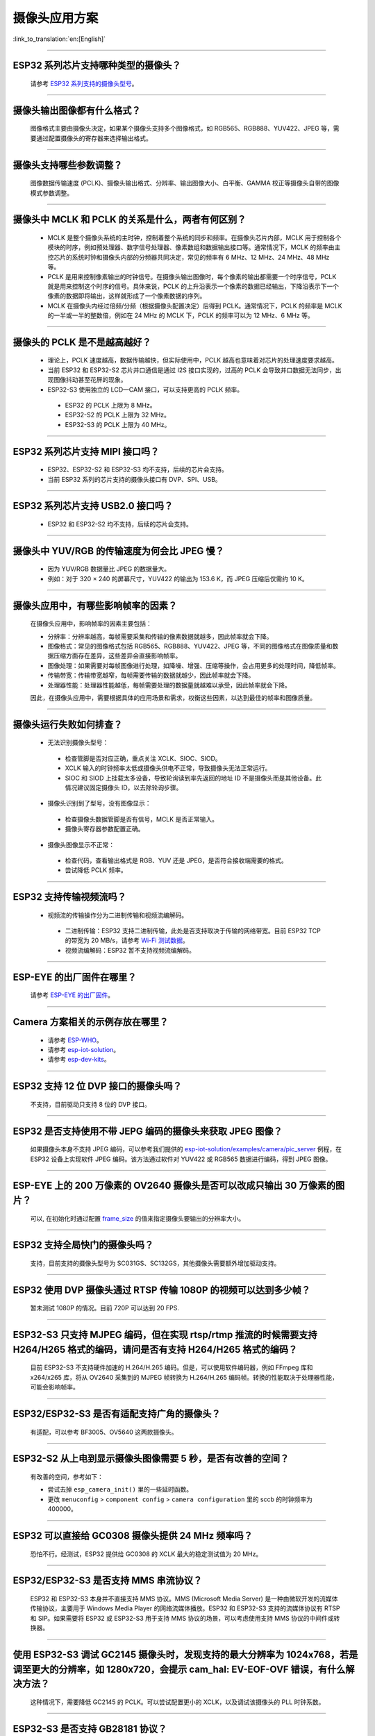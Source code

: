 摄像头应用方案
==============

:link_to_translation:`en:[English]`

.. raw:: html

   <style>
   body {counter-reset: h2}
     h2 {counter-reset: h3}
     h2:before {counter-increment: h2; content: counter(h2) ". "}
     h3:before {counter-increment: h3; content: counter(h2) "." counter(h3) ". "}
     h2.nocount:before, h3.nocount:before, { content: ""; counter-increment: none }
   </style>

--------------

ESP32 系列芯片支持哪种类型的摄像头？
---------------------------------------

  请参考 `ESP32 系列支持的摄像头型号 <https://github.com/espressif/esp32-camera/blob/master/README.md>`_。

--------------

摄像头输出图像都有什么格式？
------------------------------

  图像格式主要由摄像头决定，如果某个摄像头支持多个图像格式，如 RGB565、RGB888、YUV422、JPEG 等，需要通过配置摄像头的寄存器来选择输出格式。

--------------

摄像头支持哪些参数调整？
-------------------------

  图像数据传输速度 (PCLK)、摄像头输出格式、分辨率、输出图像大小、白平衡、GAMMA 校正等摄像头自带的图像模式参数调整。

--------------

摄像头中 MCLK 和 PCLK 的关系是什么，两者有何区别？
------------------------------------------------------------

  - MCLK 是整个摄像头系统的主时钟，控制着整个系统的同步和频率。在摄像头芯片内部，MCLK 用于控制各个模块的时序，例如预处理器、数字信号处理器、像素数组和数据输出接口等。通常情况下，MCLK 的频率由主控芯片的系统时钟和摄像头内部的分频器共同决定，常见的频率有 6 MHz、12 MHz、24 MHz、48 MHz 等。
  - PCLK 是用来控制像素输出的时钟信号。在摄像头输出图像时，每个像素的输出都需要一个时序信号，PCLK 就是用来控制这个时序的信号。具体来说，PCLK 的上升沿表示一个像素的数据已经输出，下降沿表示下一个像素的数据即将输出，这样就形成了一个像素数据的序列。
  - MCLK 在摄像头内经过倍频/分频（根据摄像头配置决定）后得到 PCLK。通常情况下，PCLK 的频率是 MCLK 的一半或一半的整数倍，例如在 24 MHz 的 MCLK 下，PCLK 的频率可以为 12 MHz、6 MHz 等。

--------------

摄像头的 PCLK 是不是越高越好？
------------------------------

  - 理论上，PCLK 速度越高，数据传输越快，但实际使用中，PCLK 越高也意味着对芯片的处理速度要求越高。
  - 当前 ESP32 和 ESP32-S2 芯片并口通信是通过 I2S 接口实现的，过高的 PCLK 会导致并口数据无法同步，出现图像抖动甚至花屏的现象。
  - ESP32-S3 使用独立的 LCD—CAM 接口，可以支持更高的 PCLK 频率。

   - ESP32 的 PCLK 上限为 8 MHz。
   - ESP32-S2 的 PCLK 上限为 32 MHz。
   - ESP32-S3 的 PCLK 上限为 40 MHz。

--------------

ESP32 系列芯片支持 MIPI 接口吗？
--------------------------------

  - ESP32、ESP32-S2 和 ESP32-S3 均不支持，后续的芯片会支持。
  - 当前 ESP32 系列的芯片支持的摄像头接口有 DVP、SPI、USB。

--------------

ESP32 系列芯片支持 USB2.0 接口吗？
----------------------------------

  - ESP32 和 ESP32-S2 均不支持，后续的芯片会支持。

--------------

摄像头中 YUV/RGB 的传输速度为何会比 JPEG 慢？
---------------------------------------------

  - 因为 YUV/RGB 数据量比 JPEG 的数据量大。
  - 例如：对于 320 × 240 的屏幕尺寸，YUV422 的输出为 153.6 K，而 JPEG 压缩后仅需约 10 K。

--------------

摄像头应用中，有哪些影响帧率的因素？
--------------------------------------

  在摄像头应用中，影响帧率的因素主要包括：

  - 分辨率：分辨率越高，每帧需要采集和传输的像素数据就越多，因此帧率就会下降。
  - 图像格式：常见的图像格式包括 RGB565、RGB888、YUV422、JPEG 等，不同的图像格式在图像质量和数据压缩方面存在差异，这些差异会直接影响帧率。
  - 图像处理：如果需要对每帧图像进行处理，如降噪、增强、压缩等操作，会占用更多的处理时间，降低帧率。
  - 传输带宽：传输带宽越窄，每帧需要传输的数据就越少，因此帧率就会下降。
  - 处理器性能：处理器性能越低，每帧需要处理的数据量就越难以承受，因此帧率就会下降。

  因此，在摄像头应用中，需要根据具体的应用场景和需求，权衡这些因素，以达到最佳的帧率和图像质量。

--------------

摄像头运行失败如何排查？
------------------------

  - 无法识别摄像头型号：

   - 检查管脚是否对应正确，重点关注 XCLK、SIOC、SIOD。
   - XCLK 输入的时钟频率太低或摄像头供电不正常，导致摄像头无法正常运行。
   - SIOC 和 SIOD 上挂载太多设备，导致轮询读到率先返回的地址 ID 不是摄像头而是其他设备。此情况建议固定摄像头 ID，以去除轮询步骤。

  - 摄像头识别到了型号，没有图像显示：

   - 检查摄像头数据管脚是否有信号，MCLK 是否正常输入。
   - 摄像头寄存器参数配置正确。

  - 摄像头图像显示不正常：

   - 检查代码，查看输出格式是 RGB、YUV 还是 JPEG，是否符合接收端需要的格式。
   - 尝试降低 PCLK 频率。

--------------

ESP32 支持传输视频流吗？
--------------------------------

  - 视频流的传输操作分为二进制传输和视频流编解码。

   - 二进制传输：ESP32 支持二进制传输，此处是否支持取决于传输的网络带宽。目前 ESP32 TCP 的带宽为 20 MB/s，请参考 `Wi-Fi 测试数据 <https://docs.espressif.com/projects/esp-idf/zh_CN/latest/esp32/api-guides/wifi.html#id52>`_。
   - 视频流编解码：ESP32 暂不支持视频流编解码。

--------------

ESP-EYE 的出厂固件在哪里？
------------------------------------------------------------------------

  请参考 `ESP-EYE 的出厂固件 <https://github.com/espressif/esp-who/tree/master/default_bin>`_。

--------------

Camera 方案相关的示例存放在哪里？
------------------------------------------------------------------------

  - 请参考 `ESP-WHO <https://github.com/espressif/esp-who>`_。
  - 请参考 `esp-iot-solution <https://github.com/espressif/esp-iot-solution/tree/master/examples/camera>`_。
  - 请参考 `esp-dev-kits <https://github.com/espressif/esp-dev-kits>`_。

--------------

ESP32 支持 12 位 DVP 接口的摄像头吗？
-----------------------------------------------------------------

  不支持，目前驱动只支持 8 位的 DVP 接口。

-----------------

ESP32 是否支持使用不带 JEPG 编码的摄像头来获取 JPEG 图像？
-------------------------------------------------------------------------------------------------------------------------------------------------------------------------------------------------------------------------------------------------------------------------------

  如果摄像头本身不支持 JPEG 编码，可以参考我们提供的 `esp-iot-solution/examples/camera/pic_server <https://github.com/espressif/esp-iot-solution/tree/master/examples/camera/pic_server>`_ 例程，在 ESP32 设备上实现软件 JPEG 编码。该方法通过软件对 YUV422 或 RGB565 数据进行编码，得到 JPEG 图像。

--------------

ESP-EYE 上的 200 万像素的 OV2640 摄像头是否可以改成只输出 30 万像素的图片？
------------------------------------------------------------------------------------------------------------------

  可以, 在初始化时通过配置 `frame_size <https://github.com/espressif/esp32-camera/blob/master/driver/include/sensor.h#L110>`_ 的值来指定摄像头要输出的分辨率大小。

--------------

ESP32 支持全局快门的摄像头吗？
-----------------------------------------------------------------

  支持，目前支持的摄像头型号为 SC031GS、SC132GS，其他摄像头需要额外增加驱动支持。

--------------

ESP32 使用 DVP 摄像头通过 RTSP 传输 1080P 的视频可以达到多少帧？
------------------------------------------------------------------------------------------------------------------

  暂未测试 1080P 的情况。目前 720P 可以达到 20 FPS.

--------------

ESP32-S3 只支持 MJPEG 编码，但在实现 rtsp/rtmp 推流的时候需要支持 H264/H265 格式的编码，请问是否有支持 H264/H265 格式的编码？
----------------------------------------------------------------------------------------------------------------------------------------------------------------

  目前 ESP32-S3 不支持硬件加速的 H.264/H.265 编码。但是，可以使用软件编码器，例如 FFmpeg 库和 x264/x265 库，将从 OV2640 采集到的 MJPEG 帧转换为 H.264/H.265 编码帧。转换的性能取决于处理器性能，可能会影响帧率。

--------------

ESP32/ESP32-S3 是否有适配支持广角的摄像头？
-----------------------------------------------------------------

  有适配，可以参考 BF3005、OV5640 这两款摄像头。

--------------

ESP32-S2 从上电到显示摄像头图像需要 5 秒，是否有改善的空间？
-----------------------------------------------------------------

  有改善的空间，参考如下：

  - 尝试去掉 ``esp_camera_init()`` 里的一些延时函数。
  - 更改 ``menuconfig`` > ``component config`` > ``camera configuration`` 里的 sccb 的时钟频率为 400000。

--------------

ESP32 可以直接给 GC0308 摄像头提供 24 MHz 频率吗？
------------------------------------------------------------------------

  恐怕不行。经测试，ESP32 提供给 GC0308 的 XCLK 最大的稳定测试值为 20 MHz。

--------------

ESP32/ESP32-S3 是否支持 MMS 串流协议？
-----------------------------------------------------------------

  ESP32 和 ESP32-S3 本身并不直接支持 MMS 协议。MMS (Microsoft Media Server) 是一种由微软开发的流媒体传输协议，主要用于 Windows Media Player 的网络流媒体播放。ESP32 和 ESP32-S3 支持的流媒体协议有 RTSP 和 SIP。如果需要将 ESP32 或 ESP32-S3 用于支持 MMS 协议的场景，可以考虑使用支持 MMS 协议的中间件或转换器。

--------------

使用 ESP32-S3 调试 GC2145 摄像头时，发现支持的最大分辨率为 1024x768，若是调至更大的分辨率，如 1280x720，会提示 cam_hal: EV-EOF-OVF 错误，有什么解决方法？
--------------------------------------------------------------------------------------------------------------------------------------------------------------------------------------------------------

  这种情况下，需要降低 GC2145 的 PCLK。可以尝试配置更小的 XCLK，以及调试该摄像头的 PLL 时钟系数。

--------------

ESP32-S3 是否支持 GB28181 协议？
----------------------------------------------------------------------------

  ESP32-S3 本身不直接支持 GB28181 协议，但可以通过将 ESP32-S3 与外部电路和软件结合来实现该协议的支持。因为 GB28181 是一种视频监控设备之间的通信协议，可以使用 ESP32-S3 的网络功能和外部电路，例如视频编码器、音频编解码器和传感器，来实现 GB28181 的功能。同时需要进行相关的软件开发，以实现 GB28181 协议的解析和数据传输。

--------------

ESP32/ESP32-S2/ESP32-S3 是否有通过摄像头识别二维码的参考？
----------------------------------------------------------------------------

  有，可以参考 ESP-WHO 里的 `code recognition <https://github.com/espressif/esp-who/tree/master/examples/code_recognition>`_。

--------------

想为 OV5640 传感器添加 SD 卡接口和摄像头接口，但发现 ESP32 中不同外设的一些管脚存在冲突，请提供摄像头接口和 SD 卡接口的管脚。
-------------------------------------------------------------------------------------------------------------------------------------------------------------------------------

  `ESP-WROVER-KIT 开发板 <https://docs.espressif.com/projects/esp-idf/en/latest/esp32/hw-reference/esp32/get-started-wrover-kit-v3.html>`__ 中有 Camera 和 SD 卡电路，可以参考 `ESP-WROVER-KIT V3 入门指南的管脚配置 <https://docs.espressif.com/projects/esp-idf/en/latest/esp32/hw-reference/esp32/get-started-wrover-kit-v3.html>`__。

--------------

当前适配的摄像头传感器没有适合我的需求的，能否增加一个指定型号的摄像头驱动？
-------------------------------------------------------------------------------------------------------------------------------------------------------------------------------

  可以。请先通过 `技术支持 <https://www.espressif.com/en/contact-us/technical-inquiries>`__ 渠道与乐鑫的工程师确认需求，选定摄像头传感器的型号后，我们将为您提供对应的摄像头传感器的驱动程序。

--------------

如何增加一个自定义的分辨率？
-------------------------------------------------------------------------------------------------------------------------------------------------------------------------------

  假设您需要的分辨率为 640x240，可以通过下述两种方法使用自定义分辨率：
  - 配置 sensor 工作在典型的分辨率 640x480 上，然后只使用其中的上半部分数据 (640x240)。
  - 在 `esp32-camera/driver/include/sensor.h <https://github.com/espressif/esp32-camera/blob/master/driver/include/sensor.h#L92>`__ 中增加标识 FRAMESIZE_640*240，然后在 `esp32-camera/driver/sensor.c <https://github.com/espressif/esp32-camera/blob/master/driver/sensor.c#L31>`__ 中增加该分辨率的长度与宽度的定义 {640, 240，ASPECT_RATIO_16X9}。这种方式需要 sensor 的驱动支持自定义分辨率才能正常工作。


--------------

如何修改摄像头传感器的寄存器配置？
-------------------------------------------------------------------------------------------------------------------------------------------------------------------------------

  假设您需要更改 OV5640 传感器的寄存器配置，可以通过下述两种方法实现：
  - 直接在 esp32-camera/sensors/ov5640.c 的 reset() 函数中使用 write_reg() 配置相关的寄存器。
  - 在应用层通过 set_reg() 函数配置相关的寄存器：

  .. code-block:: c

    //初始化摄像头
    esp_err_t ret = esp_camera_init(&camera_config);
    sensor_t *s = esp_camera_sensor_get();
    s->set_reg(s, 0xFFFA, 0xFF, 0xA1);

--------------

esp32-camera 中触发 “cam_hal: EV-VSYNC-OVF” 是什么原因？
-------------------------------------------------------------------------------------------------------------------------------------------------------------------------------

  这是传感器触发的帧同步信号过快导致的问题。可以按照下面的步骤进行排查：
  - 运行 `esp-iot-solution/examples/camera/pic_server <https://github.com/espressif/esp-iot-solution/tree/master/examples/camera/pic_server>`_ 示例。如果该示例能够正常运行，则说明该问题不是硬件问题。
  - 检查初始化传感器时指定的 XCLK 和分辨率的大小。分辨率变小或是 XCLK 变大，均可能导致传感器触发的帧同步信号过快。请注意，传感器使用的 XCLK 应该和当前指定的分辨率大小匹配。

-------------------

基于 ESP32-S3 的 Camera 应用出现如下警告日志，是什么原因？
------------------------------------------------------------------------------------------------------------------------------

  .. code-block:: c

    W (7232) cam_haL:FB-OVF
    W (7242) cam_haL:FB-OVF
    W (7492) cam_haL:FB-OVF
    W (7512) cam_haL:FB-OVF
    W (7762) cam_haL:FB-OVF
    W (7772) cam_haL:FB-OVF
    W (8022) cam_haL:FB-OVF
    W (8042) cam_haL:FB-OVF

  如上警告日志代表帧 buffer 溢出，是由于帧率太快导致，可以尝试降低 XCLK 。
